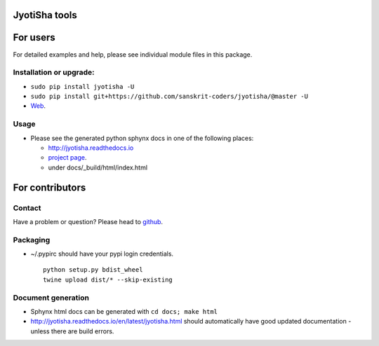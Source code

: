 JyotiSha tools
==============

For users
=========

For detailed examples and help, please see individual module files in
this package.

Installation or upgrade:
------------------------

-  ``sudo pip install jyotisha -U``
-  ``sudo pip install git+https://github.com/sanskrit-coders/jyotisha/@master -U``
-  `Web <https://pypi.python.org/pypi/jyotisha>`__.

Usage
-----

-  Please see the generated python sphynx docs in one of the following
   places:

   -  http://jyotisha.readthedocs.io
   -  `project
      page <https://sanskrit-coders.github.io/jyotisha/build/html/jyotisha.html>`__.
   -  under docs/\_build/html/index.html

For contributors
================

Contact
-------

Have a problem or question? Please head to
`github <https://github.com/sanskrit-coders/jyotisha>`__.

Packaging
---------

-  ~/.pypirc should have your pypi login credentials.

   ::

       python setup.py bdist_wheel
       twine upload dist/* --skip-existing

Document generation
-------------------

-  Sphynx html docs can be generated with ``cd docs; make html``
-  http://jyotisha.readthedocs.io/en/latest/jyotisha.html should
   automatically have good updated documentation - unless there are
   build errors.


